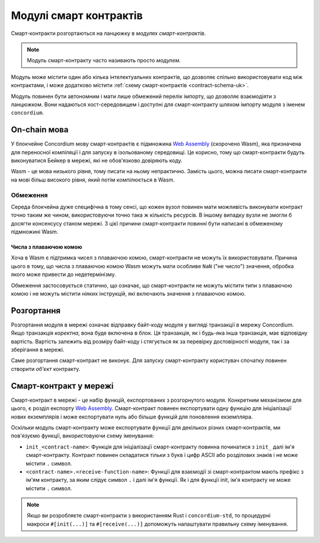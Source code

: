 .. _contract-module-uk:

=======================
Модулі смарт контрактів
=======================

Смарт-контракти розгортаються на ланцюжку в *модулях смарт-контрактів*.

.. note::

   Модуль смарт-контракту часто називають просто *модулем*.

Модуль може містити один або кілька інтелектуальних контрактів, що дозволяє спільно використовувати код між контрактами, і може додатково містити :ref:`схему смарт-контрактів <contract-schema-uk>`.

.. graphviz::
   :align: center
   :caption: A smart contract module containing two smart contracts.

   digraph G {
       subgraph cluster_0 {
           node [fillcolor=white, shape=note]
           label = "Module";
           "Crowdfunding";
           "Escrow";
       }
   }

Модуль повинен бути автономним і мати лише обмежений перелік імпорту, що дозволяє взаємодіяти з ланцюжком.
Вони надаються хост-середовищем і доступні для смарт-контракту шляхом імпорту модуля з іменем ``concordium``.

.. seealso::

   Дивіться :ref:`host-functions` для повної довідки.

On-chain мова
=============

У блокчейне Concordium мову смарт-контрактів є підмножина `Web Assembly`_ (скорочено Wasm), яка призначена для переносної компіляції і для запуску в ізольованому середовищі.
Це корисно, тому що смарт-контракти будуть виконуватися Бейкер в мережі, які не обов'язково довіряють коду.

Wasm - це мова низького рівня, тому писати на ньому непрактично.
Замість цього, можна писати смарт-контракти на мові більш високого рівня, який потім компілюється в Wasm.

.. _wasm-limitations-uk:

Обмеження
---------

.. todo::

   Додати інші обмеження, наприклад початкові розділи...

Середа блокчейна дуже специфічна в тому сенсі, що кожен вузол повинен мати можливість виконувати контракт точно таким же чином, використовуючи точно така ж кількість ресурсів.
В іншому випадку вузли не змогли б досягти консенсусу станом мережі. З цієї причини смарт-контракти повинні бути написані в обмеженому підмножині Wasm.

Числа з плаваючою комою
^^^^^^^^^^^^^^^^^^^^^^^

Хоча в Wasm є підтримка чисел з плаваючою комою, смарт-контракти не можуть їх використовувати.
Причина цього в тому, що числа з плаваючою комою Wasm можуть мати особливе ``NaN`` ("не число") значення, обробка якого може привести до недетермінізму.

Обмеження застосовується статично, що означає, що смарт-контракти не можуть містити типи з плаваючою комою і не можуть містити ніяких інструкцій, які включають значення з плаваючою комою.

Розгортання
===========

Розгортання модуля в мережі означає відправку байт-коду модуля у вигляді транзакції в мережу Concordium.
Якщо транзакція *коректна*, вона буде включена в блок. Ця транзакція, як і будь-яка інша транзакція, має відповідну вартість.
Вартість залежить від розміру байт-коду і стягується як за перевірку достовірності модуля, так і за зберігання в мережі.

Саме розгортання смарт-контракт не виконує. Для запуску смарт-контракту користувач спочатку повинен створити *об'єкт* контракту.

.. seealso::

   Для отримання додаткової інформації дивіться :ref:`contract-instances-uk`.

.. _smart-contracts-on-chain-uk:

.. _smart-contracts-on-the-chain-uk:

.. _contract-on-chain-uk:

.. _contract-on-the-chain-uk:

Смарт-контракт у мережі
=======================

Смарт-контракт в мережі - це набір функцій, експортованих з розгорнутого модуля.
Конкретним механізмом для цього, є розділ експорту `Web Assembly`_.
Смарт-контракт повинен експортувати одну функцію для ініціалізації нових екземплярів і може експортувати нуль або більше функцій для поновлення екземпляра.

Оскільки модуль смарт-контракту може експортувати функції для декількох різних смарт-контрактів, ми пов'язуємо функції, використовуючи схему іменування:

- ``init_<contract-name>``: Функція для ініціалізації смарт-контракту повинна починатися з ``init_`` далі ім'я смарт-контракту.
  Контракт повинен складатися тільки з букв і цифр ASCII або розділових знаків і не може містити ``.`` символ.

- ``<contract-name>.<receive-function-name>``: Функції для взаємодії зі смарт-контрактом мають префікс з ім'ям контракту, за яким слідує символ ``.`` і далі ім'я функції.
  Як і для функції init, ім'я контракту не може містити ``.`` символ.

.. note::

   Якщо ви розробляєте смарт-контракти з використанням Rust і ``concordium-std``, то процедурні макроси ``#[init(...)]`` та ``#[receive(...)]`` допоможуть налаштувати правильну схему іменування.

.. _Web Assembly: https://webassembly.org/
